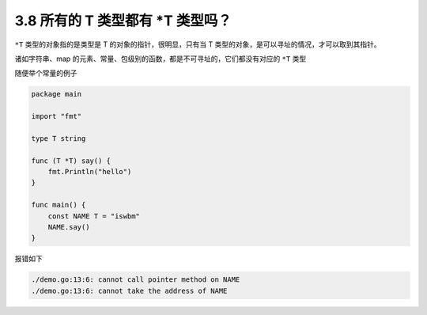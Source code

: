 3.8 所有的 T 类型都有 \*T 类型吗？
==================================

``*T`` 类型的对象指的是类型是 T 的对象的指针，很明显，只有当 T
类型的对象，是可以寻址的情况，才可以取到其指针。

诸如字符串、map
的元素、常量、包级别的函数，都是不可寻址的，它们都没有对应的 ``*T`` 类型

随便举个常量的例子

.. code:: go

   package main

   import "fmt"

   type T string

   func (T *T) say() {
       fmt.Println("hello")
   }

   func main() {
       const NAME T = "iswbm"
       NAME.say()
   }

报错如下

.. code:: go

   ./demo.go:13:6: cannot call pointer method on NAME
   ./demo.go:13:6: cannot take the address of NAME
